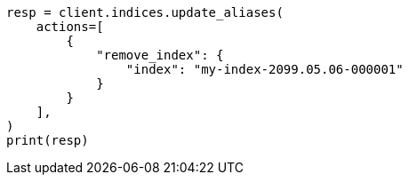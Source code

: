 // This file is autogenerated, DO NOT EDIT
// alias.asciidoc:420

[source, python]
----
resp = client.indices.update_aliases(
    actions=[
        {
            "remove_index": {
                "index": "my-index-2099.05.06-000001"
            }
        }
    ],
)
print(resp)
----
